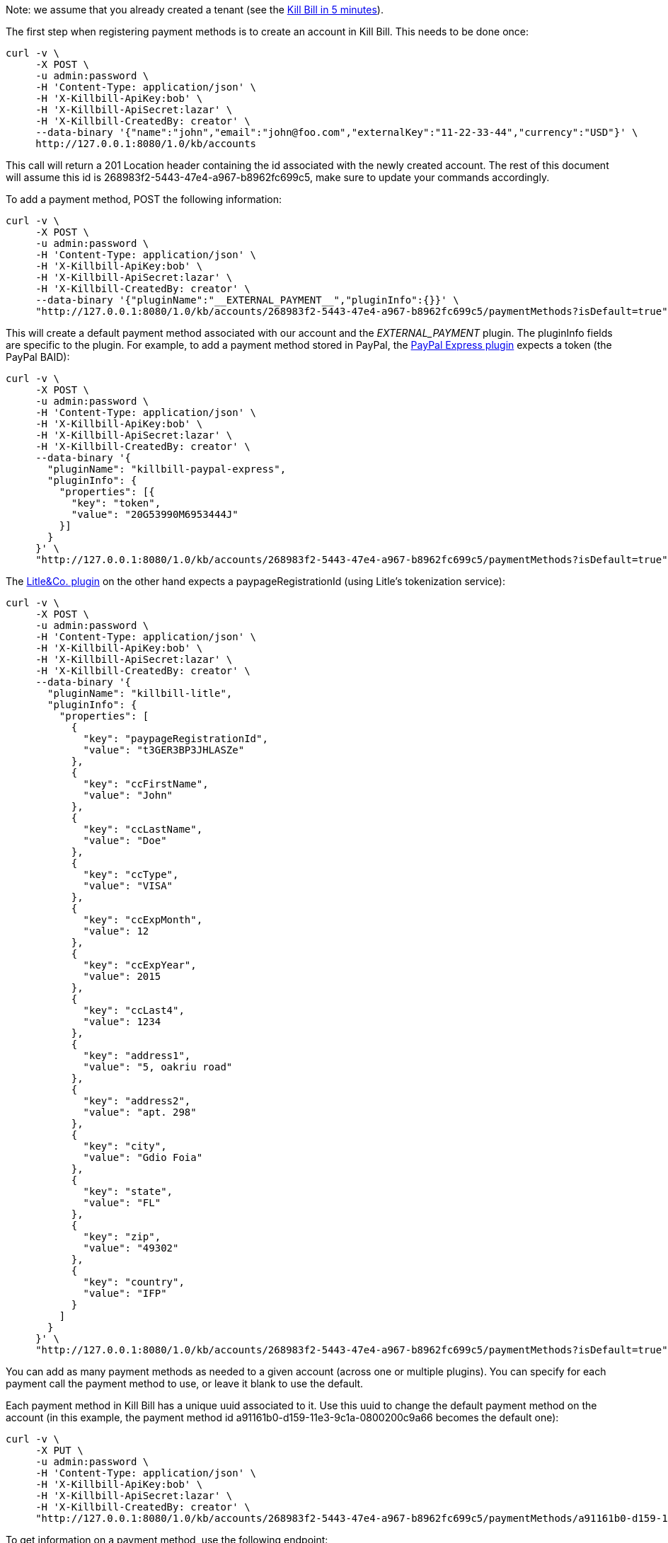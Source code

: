 Note: we assume that you already created a tenant (see the http://docs.kill-bill.org/userguide.html#five-minutes-create-tenant[Kill Bill in 5 minutes]).

The first step when registering payment methods is to create an account in Kill Bill. This needs to be done once:

[source,bash]
----
curl -v \
     -X POST \
     -u admin:password \
     -H 'Content-Type: application/json' \
     -H 'X-Killbill-ApiKey:bob' \
     -H 'X-Killbill-ApiSecret:lazar' \
     -H 'X-Killbill-CreatedBy: creator' \
     --data-binary '{"name":"john","email":"john@foo.com","externalKey":"11-22-33-44","currency":"USD"}' \
     http://127.0.0.1:8080/1.0/kb/accounts
----

This call will return a 201 Location header containing the id associated with the newly created account. The rest of this document will assume this id is 268983f2-5443-47e4-a967-b8962fc699c5, make sure to update your commands accordingly.

To add a payment method, POST the following information:

[source,bash]
----
curl -v \
     -X POST \
     -u admin:password \
     -H 'Content-Type: application/json' \
     -H 'X-Killbill-ApiKey:bob' \
     -H 'X-Killbill-ApiSecret:lazar' \
     -H 'X-Killbill-CreatedBy: creator' \
     --data-binary '{"pluginName":"__EXTERNAL_PAYMENT__","pluginInfo":{}}' \
     "http://127.0.0.1:8080/1.0/kb/accounts/268983f2-5443-47e4-a967-b8962fc699c5/paymentMethods?isDefault=true"
----

This will create a default payment method associated with our account and the __EXTERNAL_PAYMENT__ plugin. The pluginInfo fields are specific to the plugin. For example, to add a payment method stored in PayPal, the https://github.com/killbill/killbill-paypal-express-plugin[PayPal Express plugin] expects a token (the PayPal BAID):

[source,bash]
----
curl -v \
     -X POST \
     -u admin:password \
     -H 'Content-Type: application/json' \
     -H 'X-Killbill-ApiKey:bob' \
     -H 'X-Killbill-ApiSecret:lazar' \
     -H 'X-Killbill-CreatedBy: creator' \
     --data-binary '{
       "pluginName": "killbill-paypal-express",
       "pluginInfo": {
         "properties": [{
           "key": "token",
           "value": "20G53990M6953444J"
         }]
       }
     }' \
     "http://127.0.0.1:8080/1.0/kb/accounts/268983f2-5443-47e4-a967-b8962fc699c5/paymentMethods?isDefault=true"
----

The https://github.com/killbill/killbill-litle-plugin[Litle&Co. plugin] on the other hand expects a paypageRegistrationId (using Litle's tokenization service):

[source,bash]
----
curl -v \
     -X POST \
     -u admin:password \
     -H 'Content-Type: application/json' \
     -H 'X-Killbill-ApiKey:bob' \
     -H 'X-Killbill-ApiSecret:lazar' \
     -H 'X-Killbill-CreatedBy: creator' \
     --data-binary '{
       "pluginName": "killbill-litle",
       "pluginInfo": {
         "properties": [
           {
             "key": "paypageRegistrationId",
             "value": "t3GER3BP3JHLASZe"
           },
           {
             "key": "ccFirstName",
             "value": "John"
           },
           {
             "key": "ccLastName",
             "value": "Doe"
           },
           {
             "key": "ccType",
             "value": "VISA"
           },
           {
             "key": "ccExpMonth",
             "value": 12
           },
           {
             "key": "ccExpYear",
             "value": 2015
           },
           {
             "key": "ccLast4",
             "value": 1234
           },
           {
             "key": "address1",
             "value": "5, oakriu road"
           },
           {
             "key": "address2",
             "value": "apt. 298"
           },
           {
             "key": "city",
             "value": "Gdio Foia"
           },
           {
             "key": "state",
             "value": "FL"
           },
           {
             "key": "zip",
             "value": "49302"
           },
           {
             "key": "country",
             "value": "IFP"
           }
         ]
       }
     }' \
     "http://127.0.0.1:8080/1.0/kb/accounts/268983f2-5443-47e4-a967-b8962fc699c5/paymentMethods?isDefault=true"
----

You can add as many payment methods as needed to a given account (across one or multiple plugins). You can specify for each payment call the payment method to use, or leave it blank to use the default.

Each payment method in Kill Bill has a unique uuid associated to it. Use this uuid to change the default payment method on the account (in this example, the payment method id a91161b0-d159-11e3-9c1a-0800200c9a66 becomes the default one):


[source,bash]
----
curl -v \
     -X PUT \
     -u admin:password \
     -H 'Content-Type: application/json' \
     -H 'X-Killbill-ApiKey:bob' \
     -H 'X-Killbill-ApiSecret:lazar' \
     -H 'X-Killbill-CreatedBy: creator' \
     "http://127.0.0.1:8080/1.0/kb/accounts/268983f2-5443-47e4-a967-b8962fc699c5/paymentMethods/a91161b0-d159-11e3-9c1a-0800200c9a66/setDefault"
----


To get information on a payment method, use the following endpoint:

[source,bash]
----
curl -v \
     -u admin:password \
     -H 'X-Killbill-ApiKey:bob' \
     -H 'X-Killbill-ApiSecret:lazar' \
     "http://127.0.0.1:8080/1.0/kb/paymentMethods/a91161b0-d159-11e3-9c1a-0800200c9a66?withPluginInfo=true"
----

The withPluginInfo query parameter tells Kill Bill to fetch plugin specific properties. These properties are custom key/value pairs the plugin knows about the payment method, that are specific to that payment method.


To delete a payment method:

[source,bash]
----
curl -v \
     -X DELETE \
     -u admin:password \
     -H 'Content-Type: application/json' \
     -H 'X-Killbill-ApiKey:bob' \
     -H 'X-Killbill-ApiSecret:lazar' \
     -H 'X-Killbill-CreatedBy: creator' \
     "http://127.0.0.1:8080/1.0/kb/paymentMethods/a91161b0-d159-11e3-9c1a-0800200c9a66"
----

The payment method will be marked as inactive in Kill Bill. The actual deletion of the information is plugin specific (delete the information in the gateway, etc.).

Note that by default you cannot delete the default payment method on an account (because it is assumed to be used for recurring payments). If you really want to delete it though, you can pass the query parameter deleteDefaultPmWithAutoPayOff=true to the previous call. This will delete it and set the account in AUTO_PAY_OFF (invoices won't be paid automatically anymore).